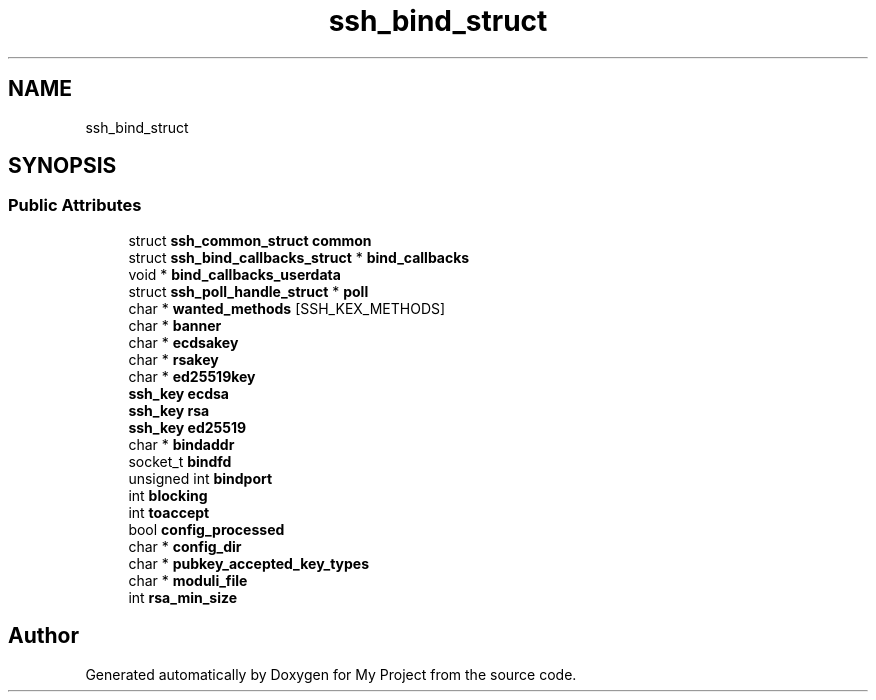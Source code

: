 .TH "ssh_bind_struct" 3 "My Project" \" -*- nroff -*-
.ad l
.nh
.SH NAME
ssh_bind_struct
.SH SYNOPSIS
.br
.PP
.SS "Public Attributes"

.in +1c
.ti -1c
.RI "struct \fBssh_common_struct\fP \fBcommon\fP"
.br
.ti -1c
.RI "struct \fBssh_bind_callbacks_struct\fP * \fBbind_callbacks\fP"
.br
.ti -1c
.RI "void * \fBbind_callbacks_userdata\fP"
.br
.ti -1c
.RI "struct \fBssh_poll_handle_struct\fP * \fBpoll\fP"
.br
.ti -1c
.RI "char * \fBwanted_methods\fP [SSH_KEX_METHODS]"
.br
.ti -1c
.RI "char * \fBbanner\fP"
.br
.ti -1c
.RI "char * \fBecdsakey\fP"
.br
.ti -1c
.RI "char * \fBrsakey\fP"
.br
.ti -1c
.RI "char * \fBed25519key\fP"
.br
.ti -1c
.RI "\fBssh_key\fP \fBecdsa\fP"
.br
.ti -1c
.RI "\fBssh_key\fP \fBrsa\fP"
.br
.ti -1c
.RI "\fBssh_key\fP \fBed25519\fP"
.br
.ti -1c
.RI "char * \fBbindaddr\fP"
.br
.ti -1c
.RI "socket_t \fBbindfd\fP"
.br
.ti -1c
.RI "unsigned int \fBbindport\fP"
.br
.ti -1c
.RI "int \fBblocking\fP"
.br
.ti -1c
.RI "int \fBtoaccept\fP"
.br
.ti -1c
.RI "bool \fBconfig_processed\fP"
.br
.ti -1c
.RI "char * \fBconfig_dir\fP"
.br
.ti -1c
.RI "char * \fBpubkey_accepted_key_types\fP"
.br
.ti -1c
.RI "char * \fBmoduli_file\fP"
.br
.ti -1c
.RI "int \fBrsa_min_size\fP"
.br
.in -1c

.SH "Author"
.PP 
Generated automatically by Doxygen for My Project from the source code\&.
